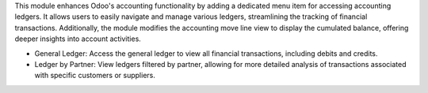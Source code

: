 This module enhances Odoo's accounting functionality by adding a dedicated menu item for accessing accounting ledgers.
It allows users to easily navigate and manage various ledgers, streamlining the tracking of financial transactions.
Additionally, the module modifies the accounting move line view to display the cumulated balance, offering deeper insights into account activities.

* General Ledger: Access the general ledger to view all financial transactions, including debits and credits.
* Ledger by Partner: View ledgers filtered by partner, allowing for more detailed analysis of transactions associated with specific customers or suppliers.
